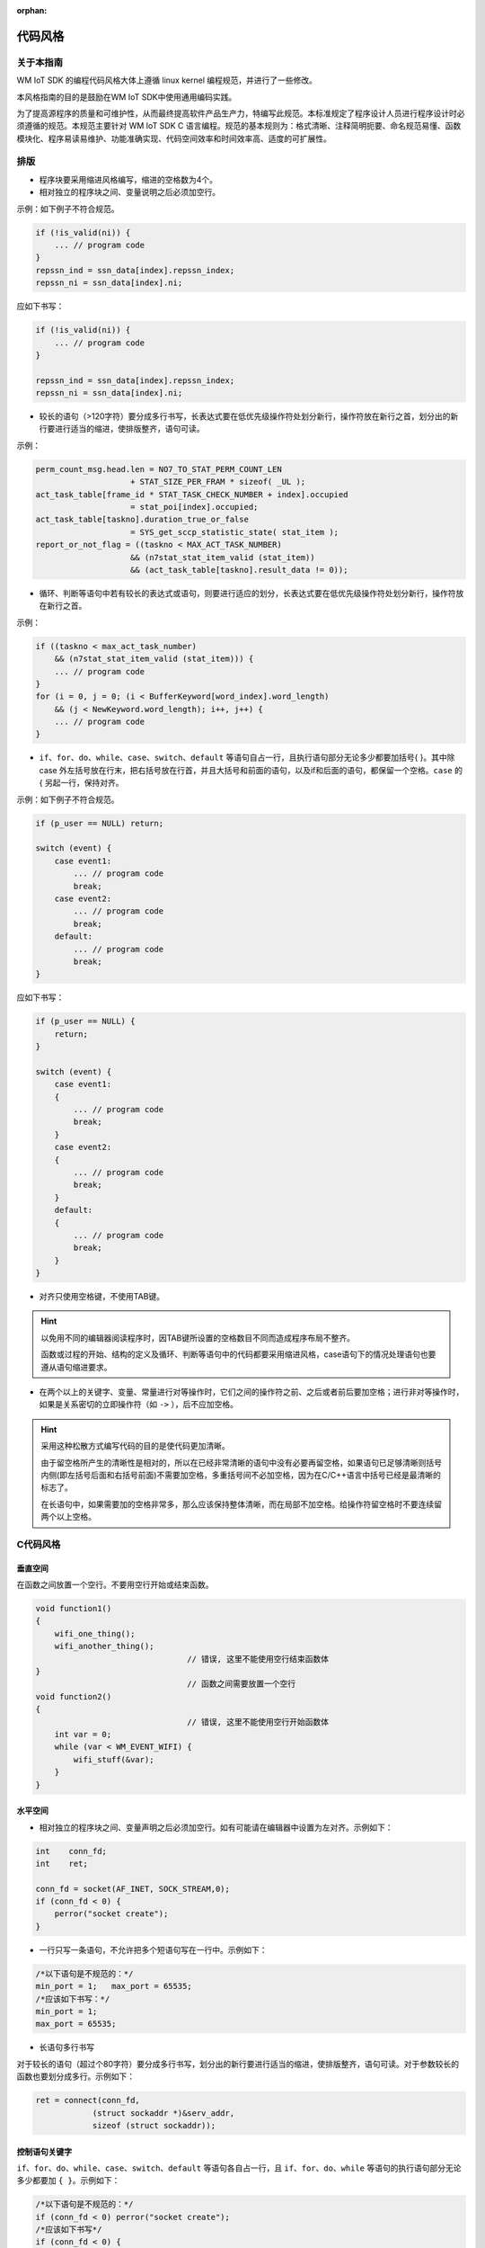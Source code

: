 :orphan:

代码风格
===============================================

关于本指南
----------------
WM IoT SDK 的编程代码风格大体上遵循 linux kernel 编程规范，并进行了一些修改。

本风格指南的目的是鼓励在WM IoT SDK中使用通用编码实践。

为了提高源程序的质量和可维护性，从而最终提高软件产品生产力，特编写此规范。本标准规定了程序设计人员进行程序设计时必须遵循的规范。本规范主要针对 WM IoT SDK C 语言编程。规范的基本规则为：格式清晰、注释简明扼要、命名规范易懂、函数模块化、程序易读易维护、功能准确实现、代码空间效率和时间效率高、适度的可扩展性。

排版
-----------

- 程序块要采用缩进风格编写，缩进的空格数为4个。
- 相对独立的程序块之间、变量说明之后必须加空行。

示例：如下例子不符合规范。

.. code:: C

    if (!is_valid(ni)) {
        ... // program code
    }
    repssn_ind = ssn_data[index].repssn_index;
    repssn_ni = ssn_data[index].ni;

应如下书写：

.. code:: C

    if (!is_valid(ni)) {
        ... // program code
    }

    repssn_ind = ssn_data[index].repssn_index;
    repssn_ni = ssn_data[index].ni; 

- 较长的语句（>120字符）要分成多行书写，长表达式要在低优先级操作符处划分新行，操作符放在新行之首，划分出的新行要进行适当的缩进，使排版整齐，语句可读。

示例：

.. code:: C

    perm_count_msg.head.len = NO7_TO_STAT_PERM_COUNT_LEN
                        + STAT_SIZE_PER_FRAM * sizeof( _UL );
    act_task_table[frame_id * STAT_TASK_CHECK_NUMBER + index].occupied
                        = stat_poi[index].occupied;
    act_task_table[taskno].duration_true_or_false
                        = SYS_get_sccp_statistic_state( stat_item );
    report_or_not_flag = ((taskno < MAX_ACT_TASK_NUMBER)
                        && (n7stat_stat_item_valid (stat_item))
                        && (act_task_table[taskno].result_data != 0));

- 循环、判断等语句中若有较长的表达式或语句，则要进行适应的划分，长表达式要在低优先级操作符处划分新行，操作符放在新行之首。

示例：

.. code:: C

    if ((taskno < max_act_task_number)
        && (n7stat_stat_item_valid (stat_item))) {
        ... // program code
    }
    for (i = 0, j = 0; (i < BufferKeyword[word_index].word_length)
        && (j < NewKeyword.word_length); i++, j++) {
        ... // program code
    }


- ``if``、``for``、``do``、``while``、``case``、``switch``、``default`` 等语句自占一行，且执行语句部分无论多少都要加括号{ }。其中除 case 外左括号放在行末，把右括号放在行首，并且大括号和前面的语句，以及if和后面的语句，都保留一个空格。``case`` 的 { 另起一行，保持对齐。

示例：如下例子不符合规范。

.. code:: C

    if (p_user == NULL) return;

    switch (event) {
        case event1:
            ... // program code
            break;
        case event2:
            ... // program code
            break;
        default:
            ... // program code
            break;
    }

应如下书写：

.. code:: C

    if (p_user == NULL) {
        return;
    }

    switch (event) {
        case event1:
        {
            ... // program code
            break;
        }
        case event2:
        {
            ... // program code
            break;
        }
        default:
        {
            ... // program code
            break;
        }
    }

- 对齐只使用空格键，不使用TAB键。

.. hint::
    以免用不同的编辑器阅读程序时，因TAB键所设置的空格数目不同而造成程序布局不整齐。

    函数或过程的开始、结构的定义及循环、判断等语句中的代码都要采用缩进风格，case语句下的情况处理语句也要遵从语句缩进要求。


- 在两个以上的关键字、变量、常量进行对等操作时，它们之间的操作符之前、之后或者前后要加空格；进行非对等操作时，如果是关系密切的立即操作符（如 ``->`` ），后不应加空格。

.. hint::
    采用这种松散方式编写代码的目的是使代码更加清晰。

    由于留空格所产生的清晰性是相对的，所以在已经非常清晰的语句中没有必要再留空格，如果语句已足够清晰则括号内侧(即左括号后面和右括号前面)不需要加空格，多重括号间不必加空格，因为在C/C++语言中括号已经是最清晰的标志了。

    在长语句中，如果需要加的空格非常多，那么应该保持整体清晰，而在局部不加空格。给操作符留空格时不要连续留两个以上空格。



C代码风格
-----------------

.. highlight:: c

.. _style-guide-naming:


垂直空间
""""""""
在函数之间放置一个空行。不要用空行开始或结束函数。

.. code:: C

    void function1()
    {
        wifi_one_thing();
        wifi_another_thing();
                                    // 错误, 这里不能使用空行结束函数体
    }
                                    // 函数之间需要放置一个空行
    void function2()
    {
                                    // 错误, 这里不能使用空行开始函数体
        int var = 0;
        while (var < WM_EVENT_WIFI) {
            wifi_stuff(&var);
        }
    }
    
水平空间
""""""""

- 相对独立的程序块之间、变量声明之后必须加空行。如有可能请在编辑器中设置为左对齐。示例如下：

.. code:: C
    
    int    conn_fd;
    int    ret;
    
    conn_fd = socket(AF_INET, SOCK_STREAM,0);
    if (conn_fd < 0) {
        perror("socket create");
    }

- 一行只写一条语句，不允许把多个短语句写在一行中。示例如下：

.. code:: C

    /*以下语句是不规范的：*/
    min_port = 1;   max_port = 65535;
    /*应该如下书写：*/
    min_port = 1;   
    max_port = 65535;

- 长语句多行书写

对于较长的语句（超过个80字符）要分成多行书写，划分出的新行要进行适当的缩进，使排版整齐，语句可读。对于参数较长的函数也要划分成多行。示例如下：

.. code:: C

    ret = connect(conn_fd, 
                (struct sockaddr *)&serv_addr, 
                sizeof (struct sockaddr));

控制语句关键字
""""""""""""""
``if``、``for``、``do``、``while``、``case``、``switch``、``default`` 等语句各自占一行，且 ``if``、``for``、``do``、``while`` 等语句的执行语句部分无论多少都要加 ``{ }``。示例如下：

.. code:: C

    /*以下语句是不规范的：*/
    if (conn_fd < 0) perror("socket create");
    /*应该如下书写*/
    if (conn_fd < 0) {
        perror("socket create");
    } else {
        /* do somethings */
    }

缩进
""""

- 函数内的语句、结构的定义、循环和 ``if`` 语句中的代码都要采用缩进风格， ``case`` 语句后的处理语句也要缩进。
- 程序块要采用缩进风格编写，缩进为4个空格，可以增加程序的可读性,禁止使用Tab键。示例如下：

.. code:: C

    typedef struct _port_segment {
        struct in_addr     dest_ip;    /* struct相对于typedef缩进4个字符 */
        unsigned short int min_port;
        unsigned short int max_port;
    } port_segment;

    if (conn_fd < 0) {
        perror("socket create");    /* perror缩进4个字符 */
    }

    for (i=portinfo.min_port; i<=portinfo.max_port; i++) {
        serv_addr.sin_port = htons(i); /* serve_addr.sin_port缩进4个字符 */
    }


空格
""""

1. 逗号、分号只在后面加空格。示例如下：

.. code:: C

    int min port, max port;

2. 比较操作符, 赋值操作符 ``=`` 、 ``+=`` ，算术操作符 ``+`` 、 ``%`` ，逻辑操作符 ``&&`` 、 ``&`` ，位域操作符 ``<<`` 、 ``^`` 等双目操作符的前后加空格。示例如下：

.. code:: C

    if (current_time >= MAX_TIME_VALUE)
    a = b + c;
    a *= 2;
    a = b ^ 2;

3. ``<`` 、 ``>`` 等比较操作符两边都有一个空格。示例如下：

.. code:: C

    if (conn fd < 0)

4. ``!`` 、 ``～`` 、 ``++`` 、 ``--`` 、 ``&`` （地址运算符）等单目操作符前后不加空格。示例如下：

.. code:: C

    *p = 'a'; // 内容操作"*"与内容之间
    flag = !is_empty; // 非操作"!"与内容之间
    p = &mem; // 地址操作"&" 与内容之间
    i++; // "++","--"与内容之间

5. ``->`` 、 ``.`` 前后不加空格。示例如下：

.. code:: C

    portinfo.min_port = i * seg_len + 1;

6. ``if``、 ``for`` 、 ``while`` 、 ``switch`` 等与后面的括号间应加空格，以便使 ``if`` 、 ``for`` 等关键字更为突出和明显。示例如下：

.. code:: C

    if (cinn fd < 0)

- 下列 keywords 后面 *不要* 追加一个空格： ``sizeof`` , ``typeof`` , ``alignof`` , ``__attribute`` 

标识符、变量、宏
------------------

- 对于标识符的命名，要有自己的风格，一旦形成不可随意变更，除非团队项目开发中要求使用统一的风格。对于无法确定或者有争论的命名可以提出项目组讨论确定。
- 新编写的代码必须要采用 ``wm_types.h`` 定义的基本数据数据类型来定义变量。移植的第三方app可在其app范围保持其代码风格不变。
- 标识符的命名要清晰明了，有明确含义，同时使用完整的单词或大家基本可以理解的缩写，避免使人产生误解。
- 对于变量命名，禁止使用单个字符（如 ``i`` 、 ``j`` 、 ``k`` ），但 ``i`` 、 ``j`` 、 ``k`` 作为局部循环变量是允许的。
- 全局变量应增加“``g_`` ” 前缀，对于不需要修改的全局变量增加 ``const`` 修饰，以减少对系统内存的消耗。

命名规范和命名风格
"""""""""""""""""""
- 命名规范必须与所使用的系统风格保持一致，我们采用 ``Linux`` 下变量命名方式，一般是全小写加下划线的风格，每个分段都可以看出独立的意义。

::

    /*一般使用：*/
    int min_port ;
    /*一般不使用：*/
    int minPort ;

.. danger:: 除了头文件或结构体定义，其余地方禁止使用   ``_ourhead_h_`` 之类以下划线开始和结尾的定义。
 
 以下示例是允许的：

.. code:: C

    #ifndef  _ourhead_h_
    #define _ourhead_h_
    ...
    #endif

    typedef struct _port_segment {
        struct in_addr          dest_ip;     
        unsigned short int      min_port;
        unsigned short int      max_port;
    } port_segment;

- 注意运算符的优先级，并用括号明确表达式的操作顺序。 ``if`` 语句、宏、多个计算符连接的语句、中间表达式等必须使用括号。示例如下：

::

    if ((a | b) < (c & d))

- 防止局部变量与全局变量同名。尽管局部变量和全局变量的作用域不同而不会发生语法错误，但容易使人误解。
- 避免使用不易理解的数字，用有意义的标识来替代。对于常量，不应直接使用数字，必须用有意义的枚举或宏来代替。示例如下：

.. code:: C

    #define BUFF_SIZE          1024
    input_data = (char *)malloc(BUFF_SIZE);
    /*而应避免出现类似以下的代码：*/
    p = (char *)malloc(1024);

- 不要使用难懂的技巧性很高的语句，除非很有必要时。示例如下：

.. code:: C

    /*不应出现类似以下的代码：*/
    count ++ += 1;
    /*而应改为：*/
    count  += 1;
    count++;

- 使用全局变量时，应明确其含义、作用、取值范围。不对外公开的全局变量，要在其前添加 ``static`` 关键字将其限定在本文件内使用。示例如下：

.. code:: C

    static u16 g_napt_curr_port; /* 表示要分配的端口号，范围0-65535 */  

- 严禁使用未经初始化的变量作为右值。在C程序中，引用未经赋值的指针，经常会引起程序崩溃，变量定义时必须赋初值，但对性能要求严格的程序段可不赋初值 。

.. code:: C

    char *p_string;
    p_sting[0] = 'a';
    /*应先进行初始化：*/
    char *p_string;
    p_string = (char *)malloc(BUFF_SIZE);          /* 这里假设BUFF_SIZE已定义 */
    p_sting[0] = 'a';    
    
- 用宏定义表达式时，要使用完备的括号。

.. code:: C

    /*如下定义的宏存在一定的风险：*/
    #define GET_AREA(a,b)     a*b
    /*应该定义为：*/
    #define GET_AREA(a,b)     ((a) * (b))

- 宏定义中尽量不使用 ``return`` 、 ``goto`` 、 ``continue`` 、 ``break`` 等改变程序流程的语句。

.. hint:: 如果在宏定义中使用这些改变流程的语句，很容易引起资源泄漏问题，使用者很难自己察觉。

示例：在某头文件中定义宏 ``CHECK_AND_RETURN``：

.. code:: C

    #define CHECK_AND_RETURN(cond, ret) {if (cond == NULL_PTR) {return ret;}} 

然后在某函数中使用(只说明问题，代码并不完整)

.. code:: C

    p_mem1 = malloc(size);
    CHECK_AND_RETURN(p_mem1, ERR_CODE_XXX) 
    p_mem2 = malloc(size);
    CHECK_AND_RETURN(p_mem2, ERR_CODE_XXX) 

此时如果 p_mem2 == NULL ，则 ``p_mem1`` 未释放函数就返回了，造成内存泄漏。所以说，类似于 ``CHECK_AND_RETURN`` 这些宏，虽然能使代码简洁，但是隐患很大，使用须谨慎。

- 若宏中有多条语句，应该将这些语句放在一对大括号中。

下面语句中只有宏的第一条表达式被执行。

.. code:: C

    #define INTI_RECT_VALUE( a, b )\
    a = 0;\
    b = 0;
    for (index = 0; index < RECT_TOTAL_NUM; index++)
                INTI_RECT_VALUE( rect.a, rect.b );
    //正确的用法应为：
    #define INTI_RECT_VALUE( a, b ) {\
                a = 0;\
                b = 0;\
    }
    for (index = 0; index < RECT_TOTAL_NUM; index++) {
        INTI_RECT_VALUE( rect[index].a, rect[index].b );
    }

- 文件命名要遵守 ``wm_文件名`` 的格式。

SDK文档缩写的简写
"""""""""""""""""""""

示例：

===============   ===============
变量名            缩写
===============   ===============
循环变量           i、j、k
临时(temporary)    tmp
消息(message)      msg
缓冲区(buffer)     buf
数据(data)         data
长度(length)       Len
宽度               width
回调函数           callback
中断(interrupt)    irq
中间值(middle)     mid
最大值(maximum)    max
最小值(min)        min
返回值             ret
错误值             err
参数值             arg
偏移               offset
source            src
destination       dst
current            cur
configuration     cfg
packet            pkt
地址              addr
统计              count
重试              retry
索引              index
累加              sum
接收               rx
发送               tx
节能               ps
请求               req
回复               resp
频率              freq
指针               p
状态机的State      state
通常的状态         status
Flag标志           flag
socket            skt、skt_number
Ssid长度          ssid_len
键值              key
key长度           key_len
命令              cmd
占空比            duty
周期              cycle
===============   ===============

枚举
--------

枚举应该通过类型定义和具体功能来命名。示例如下：

.. code:: C

    typedef enum {
        WM_EVENT_WIFI_SCAN_DONE = 0,    
        WM_EVENT_WIFI_STA_CONNECTED,                            
        WM_EVENT_WIFI_STA_DISCONNECTED,                         
        WM_EVENT_WIFI_STA_BSS_RSSI_LOW,                         
        WM_EVENT_WIFI_STA_BEACON_TIMEOUT,                       
    } wm_event_type_t;

函数
----------
函数命名
""""""""
函数名应准确描述函数的功能，一般以动词加宾语的形式命名。对外公开的函数命名要遵守为 `系统标识_模块名称_功能描述` 这样的格式，不对外公开的函数命名要遵守 `模块名称_功能描述` 的格式。

.. code:: C

    void wm_dma_print_record(struct *p_record, int record_len)

    static dma_alloc_resource(int param) 

函数实现
"""""""""
- 一个函数完成一个特定的功能，不应尝试在一个函数中实现多个不相关的功能。
- 检查函数所有输入参数的有效性，比如指针型参数要判断是否为空，数组成员参数判断是否越界。
- 对函数中没有使用的入参需消除编译告警，如参数 a 则可使用 (void) a; 予以消除编译告警。
- 函数的返回值要清楚、明了，让使用者不容易忽视错误情况。函数的每种出错返回值的意义要清晰、明确，防止使用者误用，理解错误或忽视错误返回码。

.. hint:: 如果多段代码重复做同一件事情，那么应该考虑把重复功能实现为一个函数。
.. hint:: 编写函数时应注意提高函数的独立性，尽量减少与其他函数的联系；提高代码可读性、可维护性和效率。

函数限制
""""""""
- 不对外公开的函数，要添加 ``static`` 关键字予以限制在本文件内使用。
- 一个函数的规模应限制在200行以内（包括空行和注释行）。
- 一个函数的参数，不要超过5个，超过的需要设计数据结构包含传入。
- 函数的名字，尽量不要超过30个字符。

函数调用
""""""""
减少函数本身或函数间的递归调用。

.. hint:: 递归调用特别是函数间的递归调用（如 A->B->C->A ），影响程序的可理解性；递归调用一般都占用较多的系统资源（如栈空间）；递归调用对程序的测试不利。


程序效率
------------
编程时要经常注意代码的效率。在任务栈上使用的变量要尽可能的尽量小，调试信息的添加也要考虑 `code` 的大小，尽可能在保证功能前提下减小程序的大小。

效率分类
""""""""

分为代码效率、全局效率、局部效率、时间效率、空间效率。

1. 代码效率分为全局效率、局部效率、时间效率及空间效率。
#. 全局效率是站在整个系统角度上的效率；
#. 局部效率是站在模块或函数角度上的效率；
#. 时间效率是程序处理输入任务所需的时间长短；
#. 空间效率是程序所需内存空间，如机器代码空间大小、数据空间大小、栈空间大小等。

效率提高原则
""""""""""""

在保证软件系统的正确性、稳定性、可读性及可维护性的前提下，提高代码效率。

.. hint:: 不能一味地追求代码效率，而对软件的正确性、稳定性、可读性及可维护性造成损害。

效率提高方法
""""""""""""

1. 通过对数据结构的划分与组织的改进，以及对程序算法的优化来提高空间效率。
2. 循环体内的工作量应最小化。示例如下：

.. code:: C

    /*如下代码效率不高：*/
    for (ind = 0; ind < MAX_ADD_NUMBER; ind++) {
        sum += ind;
        back_sum = sum; /* backup sum */
    }
    /*语句 back_sum = sum; 完全可以放在for语句之后，如下：*/
    for (ind = 0; ind < MAX_ADD_NUMBER; ind++) {
        sum += ind;
    }
    back_sum = sum; /* backup sum */

3. 在多重循环中，应将最忙的循环放在最内层，以减少 `CPU` 切入循环层的次数。示例如下：

.. code:: C

    /*如下代码效率较低：*/
    for (row = 0; row < 100; row++) {
        for (col = 0; col < 5; col++) {
            sum += a[row][col];
        }
    }

    /*可以改为如下方式，以提高效率：*/
    for (col = 0; col < 5; col++) {
        for (row = 0; row < 100; row++) {
            sum += a[row][col];
        }
    }

4. 避免循环体内含判断语句，应将循环语句置于判断语句的代码块之中。示例如下：

.. code:: C

    /*如下代码效率较低：*/
    for (ind = 0; ind < MAX_RECT_NUMBER; ind++) {
        if (data_type == RECT_AREA) {
            area_sum += rect_area[ind];
        }
        else {
            rect_length_sum += rect[ind].length;
            rect_width_sum += rect[ind].width;
        }
    }
    /*因为判断语句与循环变量无关，可作如下改进，以减少判断次数：*/
    if (data_type == RECT_AREA) {
        for (ind = 0; ind < MAX_RECT_NUMBER; ind++) {
            area_sum += rect_area[ind];
        }
    }     
    else {
        for (ind = 0; ind < MAX_RECT_NUMBER; ind++) {
            rect_length_sum += rect[ind].length;
            rect_width_sum  += rect[ind].width;
        }
    }

代码注释风格
------------

- 注释风格要使用 `doxygen <https://www.doxygen.nl/manual/install.html>`_ 的规范， `doxygen` 能够将程序中按规则添加的的注释经过处生成可阅读文档，便于日后查看参考。
- 边写代码边注释，修改代码同时修改相应的注释，以保证注释与代码的一致性。无用的注释要及时删除。
- 添加的注释不能存在编译告警，可使用 doxygen 完成一轮编译查看编译过程。

块注释
""""""""""

对于每一块代码的注释建议统一使用以下示例：

.. code:: C

    /**
      * ………………
      */

行注释
""""""""""

对于单个行的注释建议统一使用以下示例：

.. code:: C

    // c99 c++ style

    /* c style */

文件注释
""""""""""

对于文件注释通常放在整个文件的开头。格式使用以下示例：

.. code:: C

    /**
     * @file     文件名
     * @brief    简介
     * @details  细节
     * @mainpage 工程概览
     * @author   作者
     * @email    邮箱
     * @version  版本号
     * @date     年-月-日
     * @license  版权
     */

函数注释
-----------

简约注释
""""""""

函数注释主要包含函数简介( `@brief` )、参数说明( `@param` )、返回说明( `@return` )和返回值说明( `@retval`  )四部分。示例如下：

.. code:: C
    
    /**
     * @brief      函数简介
     *
     * @param      形参 参数说明
     * @param      形参 参数说明
     * @return     返回说明
     * @retval     返回值说明
     */

详细注释
""""""""

对于函数注释的详细注释主要是添加细说明( `@detail` )、注解( `@note` )、注意( `@attention` )、警告( `@warning` )或者异常( `@exception` )等。示例如下：

.. code:: C

    /**
     * @brief      函数简介
     * @detail     详细说明
     * 
     * @param      形参 参数说明
     * @param      形参 参数说明
     * @return     返回说明
     * @retval     返回值说明
     * @note       注解
     * @attention  注意
     * @warning    警告
     * @exception  异常
     */

枚举注释
""""""""""

对于枚举的注释建议使用以下规范示例：

.. code:: C

    /**  ………………*/  
    enum COLOR {
        RED    = 0, /**< red. */ 
        GREEN  = 1, /**< green. */
        YELLOW = 2  /**< yellow. */
    };

宏定义注释
""""""""""""""

注释分为两种代码前注释和代码后注释，根据个人喜好选择，示例如下：

.. code:: C

    ///buf size
    #define BUFSIZE (1024 * 2)

    #define BUFSIZE (1024 * 2)          ///buf size


其他
--------

下面一些标注方式可以根据个人需要选择使用。

============  ===============     ================================
命令           生成字段名             说明
============  ===============     ================================
@see           参考    
@class         引用类               用于文档生成连接
@var           引用变量             用于文档生成连接
@enum          引用枚举             用于文档生成连接
@code          代码块开始           与@endcode成对使用
@endcode       代码块结束           与@code成对使用
@bug           缺陷                 链接到所有缺陷汇总的缺陷列表
@todo          TODO                 链接到所有TODO 汇总的TODO 列表
@example       使用例子说明
@remarks       备注说明    
@pre           函数前置条件     
@deprecated    函数过时说明
============  ===============     ================================

代码质量和安全
--------------

分类
""""""

代码的正确性（实现预期的功能）、稳定性、安全性、可测试性、可维护性、可读性和效率。

注意事项
""""""""""

- 防止引用已经释放的内存空间。

.. hint:: 在实际编程过程中，稍不留心就会出现在一个模块中释放了某个内存块，而另一模块在随后的某个时刻又引用了它，要防止这种情况发生。

- 函数中分配的内存，在函数结束前要释放。

尤其在异步操作流程中分配的内存，更要确保释放，尽量做到在本任务申请的内存在本任务里释放。

- 防止内存操作越界。

内存操作主要是指对数组、指针、内存地址等的操作。内存操作越界是软件系统主要的错误之一，后果是使运行中的程序崩溃，或者留下安全漏洞。

.. code:: C

    /* 以下代码对array[10]进行了操作，导致数组越界访问：*/
    int array[10], i;
    for (i = 1; i <= 10; i++) {
        array[i] = 10;
    } /* 对于类似的错误，编译器不能检测出，认为合法。*/

- 程序编写完成后，应该检查易混淆的操作符，如 ``==`` 和 ``=`` 、 ``&&`` 和 ``&`` 、 ``||`` 和 ``|`` 。
 
.. danger:: 新写的代码必须消告警

- 注意表达式是否会上溢、下溢。符号参与运算的，必须定义为有符号类型。示例如下：

.. code:: C

    unsigned char size = 5;

    while (size-- >= 0) {       /* 将出现下溢 */
        ... /* 程序代码 */
    }

当size等于0时，再减1值为-1。系统中-1表示为0xFF，255也表示为0xFF，由于size为无符号数，系统认为该值为255，故程序是一个死循环。应作如下修改：
    
.. code:: C
    
    char size;      // 从unsigned char 改为char

    while (size-- >= 0) {
        ... /* 程序代码 */
    }

- 系统运行之初，要初始化有关变量及运行环境，防止未经初始化的变量被引用。
- 尽量避免使用 ``goto`` 语句。 ``goto`` 语句会破坏程序的结构性，除非确实需要。
- 坚持下列措施可以避免内存越界： 

1. 数组的大小要考虑最大情况，避免数组分配空间不够；
2. 避免使用危险函数 sprintf /vsprintf/strcpy/strcat/gets 操作字符串，使用相对安全的函数 snprintf/strncpy/strncat/fgets 代替；
3. 使用 memcpy/memset 时一定要确保长度不要越界；
4. 字符串考虑最后的’\0’， 确保所有字符串是以’\0’结束；
5. 指针加减操作时，考虑指针类型长度；
6. 数组下标进行检查；
7. 使用时 sizeof 或者 strlen 计算结构/字符串长度，避免手工计算；

- 坚持下列措施可以避免内存泄漏： 

1. 异常出口处检查内存、定时器 / 文件句柄 / Socket / 队列/信号量 / GUI 等资源是否全部释放；
2. 删除结构指针时，必须从底层向上层顺序删除；
3. 使用指针数组时，确保在释放数组时，数组中的每个元素指针是否已经提前被释放了；
4. 避免重复分配内存；
5. 小心使用有 return、break 语句的宏，确保前面资源已经释放；
6. 检查队列中每个成员是否释放；
7. 内存释放后，把指针置为 NULL；

**CMake** 代码风格
------------------

- 缩进四个空格。
- 每一行最大为 120 个字符。当分割行时，尝试尽可能关注可读性(例如通过配对关键字或参数对在单独的行)。
- 不要在 ``endforeach()`` 、 ``endif()`` 等之后的可选括号中放入任何内容。
- 命令、函数和宏的名称使用小写。
- 对于局部作用域的变量，使用小写。
- 对于全局作用域变量，使用大写。
- 两条独立的语句之间要隔行分开，并且独立语句要顶格开始，右括号要独自一行并保持对齐。

示例：
::

 list(APPEND ADD_LINK_SEARCH_PATH "${CONFIG_TOOLCHAIN_PATH}/lib"
                                  )

 list(APPEND ADD_STATIC_LIB "lib/libtest.a"
                            )


Kconfig 配置文件
----------------------

对于遍布源码树的所有 Kconfig* 配置文件来说，它们缩进方式有所不同。紧挨着 config 定义的行，用4个空 格缩进， help 信息的缩进则额外增加 4 个空 格。举个例子:

::

    config AUDIT
        bool "Auditing support"
        depends on NET
        help
            Enable auditing infrastructure that can be used with another
            kernel subsystem, such as SELinux (which requires this for
            logging of avc messages output).  Does not do system-call
            auditing without CONFIG_AUDITSYSCALL.

而那些危险的功能 (比如某些文件系统的写支持) 应该在它们的提示字符串里显著的声 明这一点:
::

    config ADFS_FS_RW
        bool "ADFS write support (DANGEROUS)"
        depends on ADFS_FS
        ...

第三方组件代码风格
------------------

WM IoT SDK 为了带给用户更多的体验，集成了许多的第三方开源软件作为组件来使用，这些第三方开源组件可保持其本身的代码风格不变。但需要注意，WM IoT SDK 中对于第三方开源软件的 DEBUG 输出在对应的 menuconfig 中增加了开关进行控制，并将输出重定向到了 WM LOG 模块中，即第三方的 DEBUG 输出将受限于 WM LOG 的日志级别。另外对于无日志优先级配置的模块，如 LWIP 等，默认的输出级别为 DEBUG 。

提交
-----

无论如何，正式提交的代码，都应按下列要求进行检查。

- [ ] 不能存在任何编译器告警
- [ ] 不能存在静态检查告警，静态检查工具暂定为cppcheck
- [ ] 编码规范满足上述要求
- [ ] 编码效率要满足上述要求
- [ ] 编码安全性要满足上述要求

